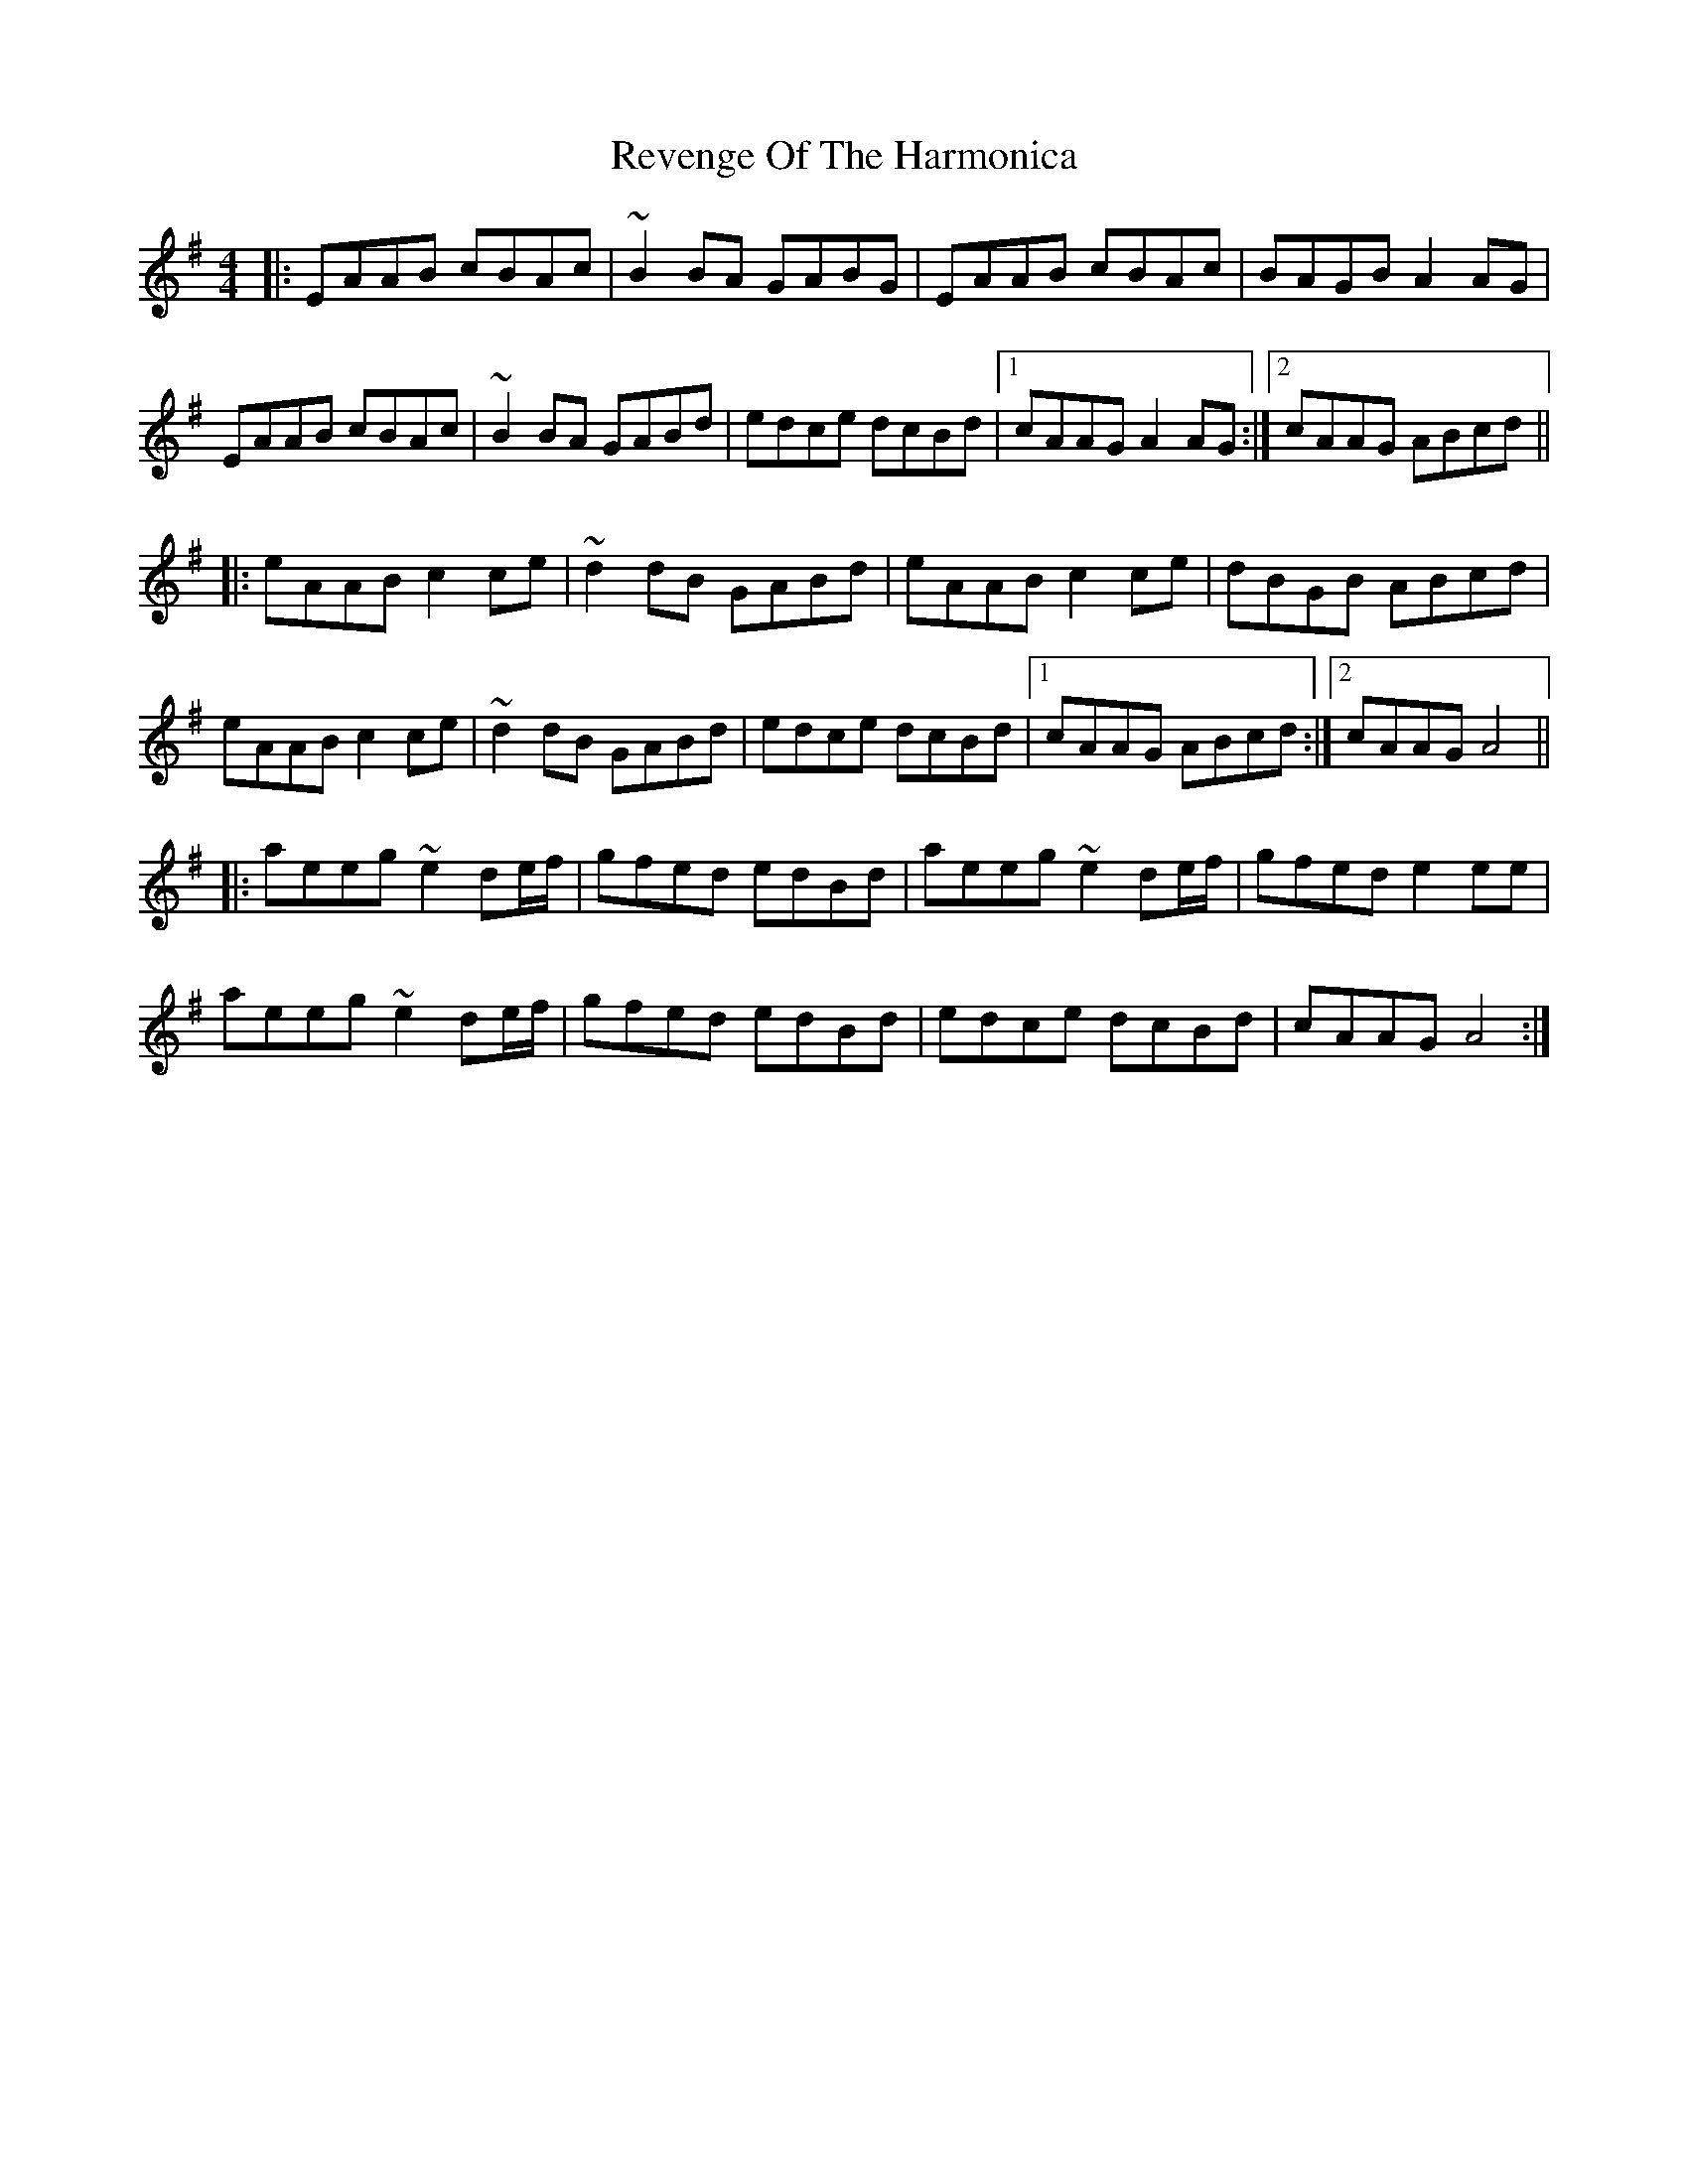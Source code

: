 X: 34368
T: Revenge Of The Harmonica
R: reel
M: 4/4
K: Adorian
|:EAAB cBAc|~B2BA GABG|EAAB cBAc|BAGB A2AG|
EAAB cBAc|~B2BA GABd|edce dcBd|1 cAAG A2AG:|2 cAAG ABcd||
|:eAAB c2ce|~d2dB GABd|eAABc2ce|dBGB ABcd|
eAAB c2ce|~d2dB GABd|edce dcBd|1 cAAG ABcd:|2 cAAG A4||
|:aeeg ~e2de/f/|gfed edBd|aeeg ~e2de/f/|gfede2ee|
aeeg ~e2de/f/|gfed edBd|edce dcBd|cAAG A4:|

